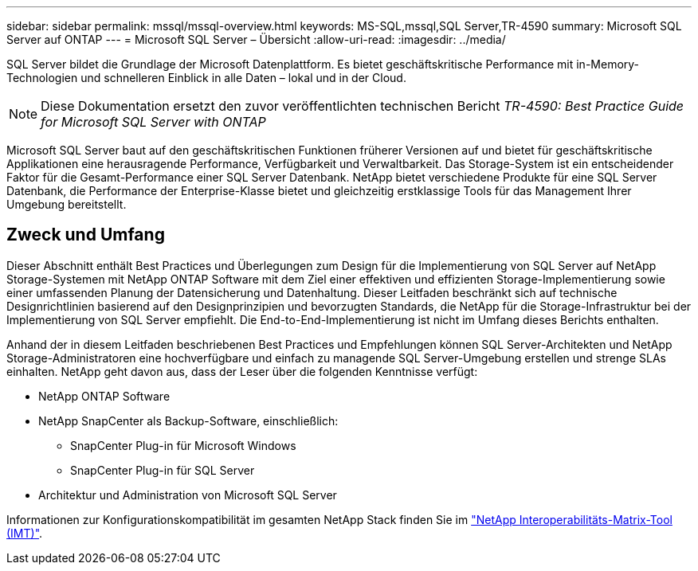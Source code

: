 ---
sidebar: sidebar 
permalink: mssql/mssql-overview.html 
keywords: MS-SQL,mssql,SQL Server,TR-4590 
summary: Microsoft SQL Server auf ONTAP 
---
= Microsoft SQL Server – Übersicht
:allow-uri-read: 
:imagesdir: ../media/


[role="lead"]
SQL Server bildet die Grundlage der Microsoft Datenplattform. Es bietet geschäftskritische Performance mit in-Memory-Technologien und schnelleren Einblick in alle Daten – lokal und in der Cloud.


NOTE: Diese Dokumentation ersetzt den zuvor veröffentlichten technischen Bericht _TR-4590: Best Practice Guide for Microsoft SQL Server with ONTAP_

Microsoft SQL Server baut auf den geschäftskritischen Funktionen früherer Versionen auf und bietet für geschäftskritische Applikationen eine herausragende Performance, Verfügbarkeit und Verwaltbarkeit. Das Storage-System ist ein entscheidender Faktor für die Gesamt-Performance einer SQL Server Datenbank. NetApp bietet verschiedene Produkte für eine SQL Server Datenbank, die Performance der Enterprise-Klasse bietet und gleichzeitig erstklassige Tools für das Management Ihrer Umgebung bereitstellt.



== Zweck und Umfang

Dieser Abschnitt enthält Best Practices und Überlegungen zum Design für die Implementierung von SQL Server auf NetApp Storage-Systemen mit NetApp ONTAP Software mit dem Ziel einer effektiven und effizienten Storage-Implementierung sowie einer umfassenden Planung der Datensicherung und Datenhaltung. Dieser Leitfaden beschränkt sich auf technische Designrichtlinien basierend auf den Designprinzipien und bevorzugten Standards, die NetApp für die Storage-Infrastruktur bei der Implementierung von SQL Server empfiehlt. Die End-to-End-Implementierung ist nicht im Umfang dieses Berichts enthalten.

Anhand der in diesem Leitfaden beschriebenen Best Practices und Empfehlungen können SQL Server-Architekten und NetApp Storage-Administratoren eine hochverfügbare und einfach zu managende SQL Server-Umgebung erstellen und strenge SLAs einhalten. NetApp geht davon aus, dass der Leser über die folgenden Kenntnisse verfügt:

* NetApp ONTAP Software
* NetApp SnapCenter als Backup-Software, einschließlich:
+
** SnapCenter Plug-in für Microsoft Windows
** SnapCenter Plug-in für SQL Server


* Architektur und Administration von Microsoft SQL Server


Informationen zur Konfigurationskompatibilität im gesamten NetApp Stack finden Sie im link:http://mysupport.netapp.com/NOW/products/interoperability/["NetApp Interoperabilitäts-Matrix-Tool (IMT)"^].
